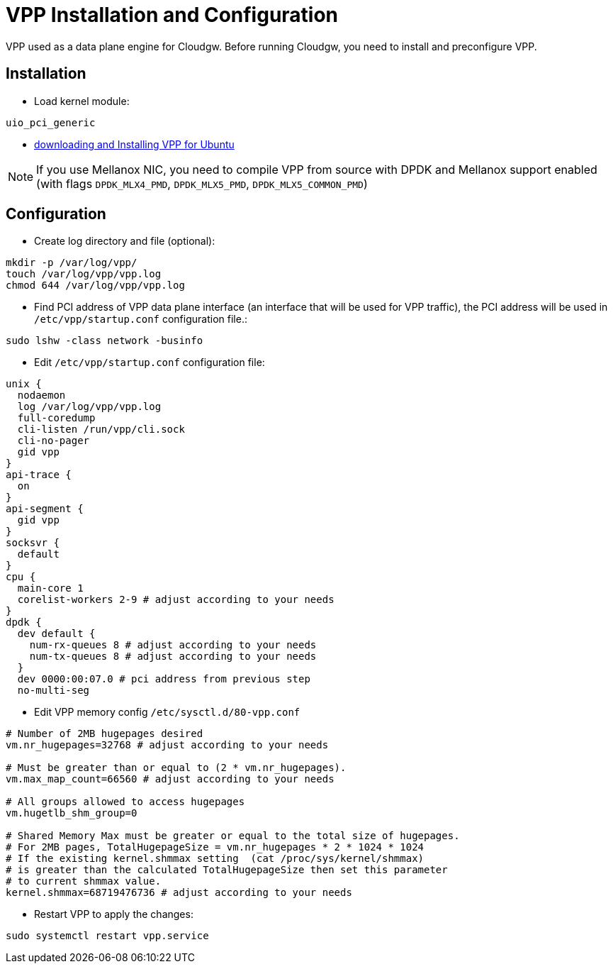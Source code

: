 = VPP Installation and Configuration

VPP used as a data plane engine for Cloudgw.
Before running Cloudgw, you need to install and preconfigure VPP.

== Installation

- Load kernel module:

----
uio_pci_generic
----

 - https://s3-docs.fd.io/vpp/24.06/gettingstarted/installing/ubuntu.html[downloading and Installing VPP for Ubuntu]

NOTE: If you use Mellanox NIC, you need to compile VPP from source with DPDK and Mellanox support enabled (with flags `DPDK_MLX4_PMD`, `DPDK_MLX5_PMD`, `DPDK_MLX5_COMMON_PMD`)

== Configuration

- Create log directory and file (optional):

----
mkdir -p /var/log/vpp/
touch /var/log/vpp/vpp.log
chmod 644 /var/log/vpp/vpp.log
----

- Find PCI address of VPP data plane interface (an interface that will be used for VPP traffic), the PCI address will be used in `/etc/vpp/startup.conf` configuration file.:

[source,shell]
----
sudo lshw -class network -businfo
----

- Edit `/etc/vpp/startup.conf` configuration file:

[source,shell]
----
unix {
  nodaemon
  log /var/log/vpp/vpp.log
  full-coredump
  cli-listen /run/vpp/cli.sock
  cli-no-pager
  gid vpp
}
api-trace {
  on
}
api-segment {
  gid vpp
}
socksvr {
  default
}
cpu {
  main-core 1
  corelist-workers 2-9 # adjust according to your needs
}
dpdk {
  dev default {
    num-rx-queues 8 # adjust according to your needs
    num-tx-queues 8 # adjust according to your needs
  }
  dev 0000:00:07.0 # pci address from previous step
  no-multi-seg
----

- Edit VPP memory config `/etc/sysctl.d/80-vpp.conf`

[source,shell]
----
# Number of 2MB hugepages desired
vm.nr_hugepages=32768 # adjust according to your needs

# Must be greater than or equal to (2 * vm.nr_hugepages).
vm.max_map_count=66560 # adjust according to your needs

# All groups allowed to access hugepages
vm.hugetlb_shm_group=0

# Shared Memory Max must be greater or equal to the total size of hugepages.
# For 2MB pages, TotalHugepageSize = vm.nr_hugepages * 2 * 1024 * 1024
# If the existing kernel.shmmax setting  (cat /proc/sys/kernel/shmmax)
# is greater than the calculated TotalHugepageSize then set this parameter
# to current shmmax value.
kernel.shmmax=68719476736 # adjust according to your needs
----

- Restart VPP to apply the changes:

----
sudo systemctl restart vpp.service
----
